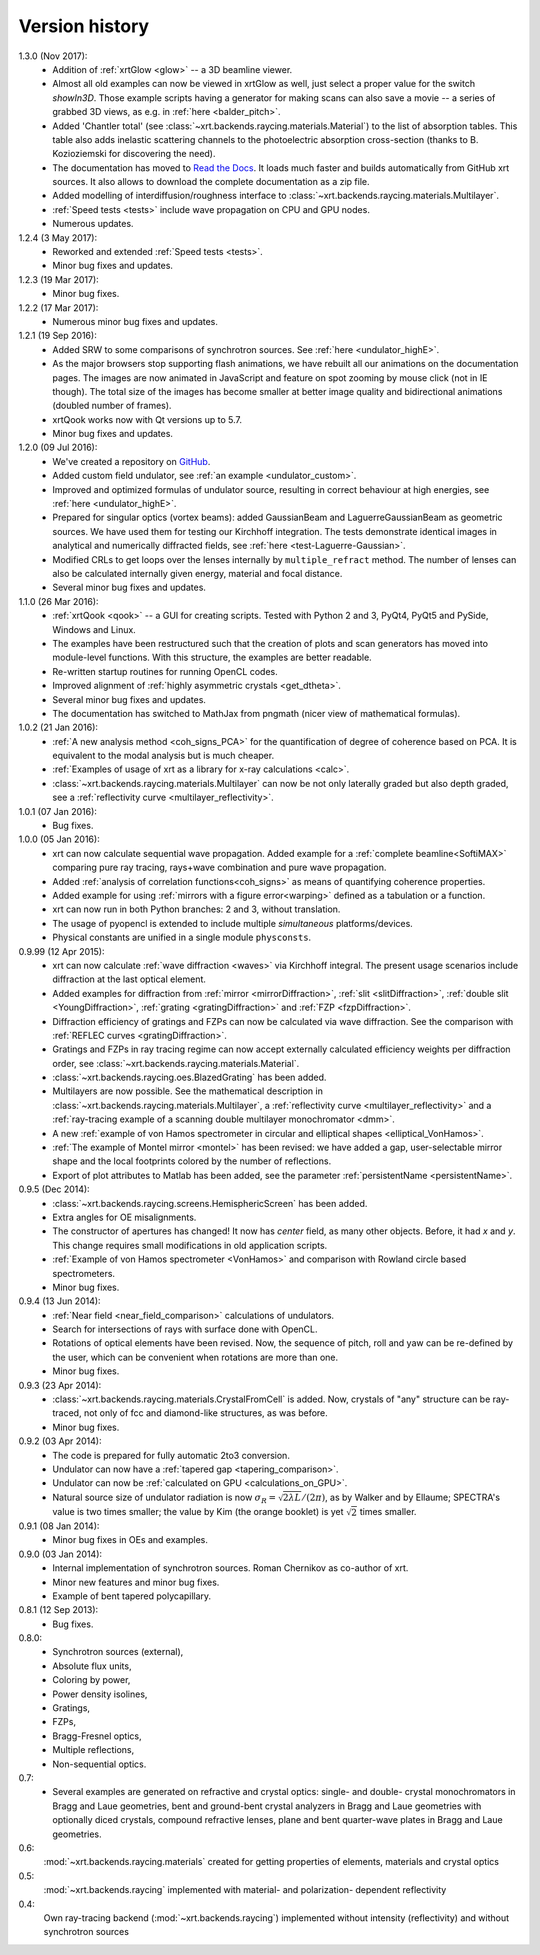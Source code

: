 .. _history:

Version history
---------------

1.3.0 (Nov 2017):
    - Addition of :ref:`xrtGlow <glow>` -- a 3D beamline viewer.

    - Almost all old examples can now be viewed in xrtGlow as well, just select
      a proper value for the switch `showIn3D`. Those example scripts having a
      generator for making scans can also save a movie -- a series of grabbed
      3D views, as e.g. in :ref:`here <balder_pitch>`.

    - Added 'Chantler total' (see
      :class:`~xrt.backends.raycing.materials.Material`) to the list of
      absorption tables. This table also adds inelastic scattering channels to
      the photoelectric absorption cross-section (thanks to B. Kozioziemski for
      discovering the need).

    - The documentation has moved to
      `Read the Docs <http://xrt.readthedocs.io>`_.
      It loads much faster and builds automatically from GitHub xrt sources. It
      also allows to download the complete documentation as a zip file.

    - Added modelling of interdiffusion/roughness interface to
      :class:`~xrt.backends.raycing.materials.Multilayer`.

    - :ref:`Speed tests <tests>` include wave propagation on CPU and GPU nodes.

    - Numerous updates.

1.2.4 (3 May 2017):
    - Reworked and extended :ref:`Speed tests <tests>`.
    - Minor bug fixes and updates.

1.2.3 (19 Mar 2017):
    - Minor bug fixes.

1.2.2 (17 Mar 2017):
    - Numerous minor bug fixes and updates.

1.2.1 (19 Sep 2016):
    - Added SRW to some comparisons of synchrotron sources. See :ref:`here
      <undulator_highE>`.

    - As the major browsers stop supporting flash animations, we have rebuilt
      all our animations on the documentation pages. The images are now
      animated in JavaScript and feature on spot zooming by mouse click (not in
      IE though). The total size of the images has become smaller at better
      image quality and bidirectional animations (doubled number of frames).

    - xrtQook works now with Qt versions up to 5.7.

    - Minor bug fixes and updates.

1.2.0 (09 Jul 2016):
    - We've created a repository on `GitHub <https://github.com/kklmn/xrt>`_.

    - Added custom field undulator, see :ref:`an example <undulator_custom>`.

    - Improved and optimized formulas of undulator source, resulting in correct
      behaviour at high energies, see :ref:`here <undulator_highE>`.

    - Prepared for singular optics (vortex beams): added GaussianBeam and
      LaguerreGaussianBeam as geometric sources. We have used them for testing
      our Kirchhoff integration. The tests demonstrate identical images in
      analytical and numerically diffracted fields, see
      :ref:`here <test-Laguerre-Gaussian>`.

    - Modified CRLs to get loops over the lenses internally by
      ``multiple_refract`` method. The number of lenses can also be calculated
      internally given energy, material and focal distance.

    - Several minor bug fixes and updates.

1.1.0 (26 Mar 2016):
    - :ref:`xrtQook <qook>` -- a GUI for creating scripts. Tested with Python 2
      and 3, PyQt4, PyQt5 and PySide, Windows and Linux.

    - The examples have been restructured such that the creation of plots and
      scan generators has moved into module-level functions. With this
      structure, the examples are better readable.

    - Re-written startup routines for running OpenCL codes.

    - Improved alignment of :ref:`highly asymmetric crystals <get_dtheta>`.

    - Several minor bug fixes and updates.

    - The documentation has switched to MathJax from pngmath (nicer view of
      mathematical formulas).

1.0.2 (21 Jan 2016):
    - :ref:`A new analysis method <coh_signs_PCA>` for the quantification of
      degree of coherence based on PCA. It is equivalent to the modal analysis
      but is much cheaper.

    - :ref:`Examples of usage of xrt as a library for x-ray calculations
      <calc>`.

    - :class:`~xrt.backends.raycing.materials.Multilayer` can now be not only
      laterally graded but also depth graded, see a
      :ref:`reflectivity curve <multilayer_reflectivity>`.

1.0.1 (07 Jan 2016):
    - Bug fixes.

1.0.0 (05 Jan 2016):
    - xrt can now calculate sequential wave propagation. Added example for a
      :ref:`complete beamline<SoftiMAX>` comparing pure ray tracing,
      rays+wave combination and pure wave propagation.

    - Added :ref:`analysis of correlation functions<coh_signs>` as means of
      quantifying coherence properties.

    - Added example for using :ref:`mirrors with a figure error<warping>`
      defined as a tabulation or a function.

    - xrt can now run in both Python branches: 2 and 3, without translation.

    - The usage of pyopencl is extended to include multiple *simultaneous*
      platforms/devices.

    - Physical constants are unified in a single module ``physconsts``.

0.9.99 (12 Apr 2015):
    - xrt can now calculate :ref:`wave diffraction <waves>` via Kirchhoff
      integral. The present usage scenarios include diffraction at the last
      optical element.

    - Added examples for diffraction from :ref:`mirror <mirrorDiffraction>`,
      :ref:`slit <slitDiffraction>`, :ref:`double slit <YoungDiffraction>`,
      :ref:`grating <gratingDiffraction>` and :ref:`FZP <fzpDiffraction>`.

    - Diffraction efficiency of gratings and FZPs can now be calculated via
      wave diffraction. See the comparison with :ref:`REFLEC curves
      <gratingDiffraction>`.

    - Gratings and FZPs in ray tracing regime can now accept externally
      calculated efficiency weights per diffraction order, see
      :class:`~xrt.backends.raycing.materials.Material`.

    - :class:`~xrt.backends.raycing.oes.BlazedGrating` has been added.

    - Multilayers are now possible. See the mathematical description in
      :class:`~xrt.backends.raycing.materials.Multilayer`, a
      :ref:`reflectivity curve <multilayer_reflectivity>` and a
      :ref:`ray-tracing example of a scanning double multilayer monochromator
      <dmm>`.

    - A new :ref:`example of von Hamos spectrometer in circular and elliptical
      shapes <elliptical_VonHamos>`.

    - :ref:`The example of Montel mirror <montel>` has been revised: we have
      added a gap, user-selectable mirror shape and the local footprints
      colored by the number of reflections.

    - Export of plot attributes to Matlab has been added, see the parameter
      :ref:`persistentName <persistentName>`.

0.9.5 (Dec 2014):
    - :class:`~xrt.backends.raycing.screens.HemisphericScreen` has been added.

    - Extra angles for OE misalignments.

    - The constructor of apertures has changed! It now has `center` field, as
      many other objects. Before, it had `x` and `y`. This change requires
      small modifications in old application scripts.

    - :ref:`Example of von Hamos spectrometer <VonHamos>` and comparison with
      Rowland circle based spectrometers.

    - Minor bug fixes.

0.9.4 (13 Jun 2014):
    - :ref:`Near field <near_field_comparison>` calculations of undulators.

    - Search for intersections of rays with surface done with OpenCL.

    - Rotations of optical elements have been revised. Now, the sequence of
      pitch, roll and yaw can be re-defined by the user, which can be
      convenient when rotations are more than one.

    - Minor bug fixes.

0.9.3 (23 Apr 2014):
    - :class:`~xrt.backends.raycing.materials.CrystalFromCell` is added.
      Now, crystals of "any" structure can be ray-traced, not only of fcc and
      diamond-like structures, as was before.

    - Minor bug fixes.

0.9.2 (03 Apr 2014):
    - The code is prepared for fully automatic 2to3 conversion.

    - Undulator can now  have a :ref:`tapered gap <tapering_comparison>`.

    - Undulator can now be :ref:`calculated on GPU <calculations_on_GPU>`.

    - Natural source size of undulator radiation is now
      :math:`\sigma_R = \sqrt{2\lambda L}/(2\pi)`, as by Walker and by Ellaume;
      SPECTRA's value is two times smaller; the value by Kim (the orange
      booklet) is yet :math:`\sqrt{2}` times smaller.

0.9.1 (08 Jan 2014):
    - Minor bug fixes in OEs and examples.

0.9.0 (03 Jan 2014):
    - Internal implementation of synchrotron sources. Roman Chernikov as
      co-author of xrt.

    - Minor new features and minor bug fixes.

    - Example of bent tapered polycapillary.

0.8.1 (12 Sep 2013):
    - Bug fixes.

0.8.0:
    - Synchrotron sources (external),
    - Absolute flux units,
    - Coloring by power,
    - Power density isolines,
    - Gratings,
    - FZPs,
    - Bragg-Fresnel optics,
    - Multiple reflections,
    - Non-sequential optics.

0.7:
    - Several examples are generated on refractive and crystal optics:
      single- and double- crystal monochromators in Bragg and Laue geometries,
      bent and ground-bent crystal analyzers in Bragg and Laue geometries with
      optionally diced crystals, compound refractive lenses, plane and bent
      quarter-wave plates in Bragg and Laue geometries.

0.6:
    :mod:`~xrt.backends.raycing.materials` created for getting properties of
    elements, materials and crystal optics

0.5:
    :mod:`~xrt.backends.raycing` implemented with material- and polarization-
    dependent reflectivity

0.4:
    Own ray-tracing backend (:mod:`~xrt.backends.raycing`) implemented
    without intensity (reflectivity) and without synchrotron sources
